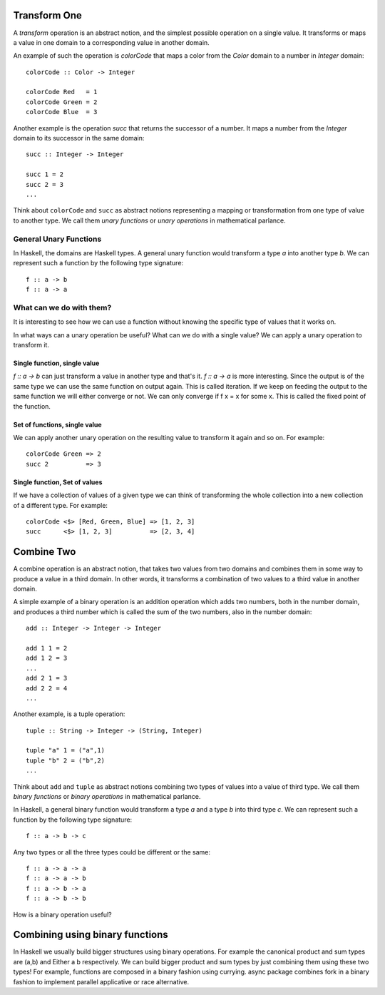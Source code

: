 Transform One
-------------

A `transform` operation is an abstract notion, and the simplest possible
operation on a single value.  It transforms or maps a value in one domain to a
corresponding value in another domain.

An example of such the operation is `colorCode` that maps a color from the
`Color` domain to a number in `Integer` domain::

  colorCode :: Color -> Integer

  colorCode Red   = 1
  colorCode Green = 2
  colorCode Blue  = 3

Another example is the operation `succ` that returns the successor of a number.
It maps a number from the `Integer` domain to its successor in the same domain::

  succ :: Integer -> Integer

  succ 1 = 2
  succ 2 = 3
  ...

Think about ``colorCode`` and ``succ`` as abstract notions representing a
mapping or transformation from one type of value to another type. We call them
`unary functions` or `unary operations` in mathematical parlance.

General Unary Functions
~~~~~~~~~~~~~~~~~~~~~~~

In Haskell, the domains are Haskell types. A general unary function would
transform a type `a` into another type `b`.  We can represent such a function
by the following type signature::

  f :: a -> b
  f :: a -> a

What can we do with them?
~~~~~~~~~~~~~~~~~~~~~~~~~

It is interesting to see how we can use a function without knowing the specific
type of values that it works on.

In what ways can a unary operation be useful? What can we do with a single
value? We can apply a unary operation to transform it.

Single function, single value
^^^^^^^^^^^^^^^^^^^^^^^^^^^^^

`f :: a -> b` can just transform a value in another type and that's it.
`f :: a -> a` is more interesting. Since the output is of the same type we can
use the same function on output again. This is called iteration. If we keep on
feeding the output to the same function we will either converge or not. We
can only converge if f x = x for some x. This is called the fixed point of the
function.

Set of functions, single value
^^^^^^^^^^^^^^^^^^^^^^^^^^^^^^

We can apply another unary operation on the resulting value to transform it
again and so on. For example::

  colorCode Green => 2
  succ 2          => 3

Single function, Set of values
^^^^^^^^^^^^^^^^^^^^^^^^^^^^^^

If we have a collection of values of a given type we can think of transforming
the whole collection into a new collection of a different type. For example::

  colorCode <$> [Red, Green, Blue] => [1, 2, 3]
  succ      <$> [1, 2, 3]          => [2, 3, 4]

Combine Two
-----------

A combine operation is an abstract notion, that takes two values from two
domains and combines them in some way to produce a value in a third domain. In
other words, it transforms a combination of two values to a third value in
another domain.

A simple example of a binary operation is an addition operation which adds two
numbers, both in the number domain, and produces a third number which is called
the sum of the two numbers, also in the number domain::

  add :: Integer -> Integer -> Integer

  add 1 1 = 2
  add 1 2 = 3
  ...
  add 2 1 = 3
  add 2 2 = 4
  ...

Another example, is a tuple operation::

  tuple :: String -> Integer -> (String, Integer)

  tuple "a" 1 = ("a",1)
  tuple "b" 2 = ("b",2)
  ...

Think about ``add`` and ``tuple`` as abstract notions combining two types of
values into a value of third type. We call them `binary functions` or `binary
operations` in mathematical parlance.

In Haskell, a general binary function would transform a type `a` and a type `b`
into third type `c`.  We can represent such a function by the following type
signature::

  f :: a -> b -> c

Any two types or all the three types could be different or the same::

  f :: a -> a -> a
  f :: a -> a -> b
  f :: a -> b -> a
  f :: a -> b -> b

How is a binary operation useful?

Combining using binary functions
--------------------------------

In Haskell we usually build bigger structures using binary operations. For
example the canonical product and sum types are (a,b) and Either a b
respectively. We can build bigger product and sum types by just combining them
using these two types! For example, functions are composed in a binary fashion
using currying. async package combines fork in a binary fashion to implement
parallel applicative or race alternative.
